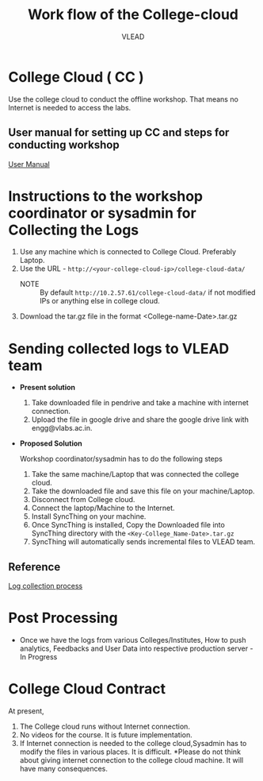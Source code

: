 #+Title: Work flow of the College-cloud
#+Author: VLEAD

* College Cloud ( CC )
  Use the college cloud to conduct the offline workshop. That means no
  Internet is needed to access the labs.
** User manual for setting up CC and steps for conducting workshop
   [[./user-manual-for-college-cloud.org][User Manual]]
* Instructions to the  workshop coordinator or sysadmin for Collecting the Logs
  1. Use any machine which is connected to College Cloud. Preferably Laptop.
  2. Use the URL -
     =http://<your-college-cloud-ip>/college-cloud-data/=
     - NOTE :: By default =http://10.2.57.61/college-cloud-data/= if
               not modified IPs or anything else in college cloud.
  3. Download the tar.gz file in the format
     <College-name-Date>.tar.gz
* Sending collected logs to VLEAD team
  - *Present solution*

    1. Take downloaded file in pendrive and take a machine with
       internet connection.
    2. Upload the file in google drive and share the google drive link
       with engg@vlabs.ac.in.

  - *Proposed Solution*

    Workshop coordinator/sysadmin has to do the following steps
    1. Take the same machine/Laptop that was connected the college
       cloud.
    2. Take the downloaded file and save this file on your
       machine/Laptop.
    2. Disconnect from College cloud.
    3. Connect the laptop/Machine to the Internet.
    4. Install SyncThing on your machine.
    5. Once SyncThing is installed, Copy the Downloaded file into
       SyncThing directory with the =<Key-College_Name-Date>.tar.gz=
    6. SyncThing will automatically sends incremental files to VLEAD
       team. 
** Reference
   [[./post-processing/index.org][Log collection process]]
* Post Processing
  - Once we have the logs from various Colleges/Institutes, How to
    push analytics, Feedbacks and User Data into respective production
    server - In Progress
  
* College Cloud Contract
  At present,
  1. The College cloud runs without Internet connection.
  2. No videos for the course. It is future implementation.
  3. If Internet connection is needed to the college cloud,Sysadmin has
     to modify the files in various places. It is difficult. *Please
     do not think about giving internet connection to the college
     cloud machine. It will have many consequences.
  
